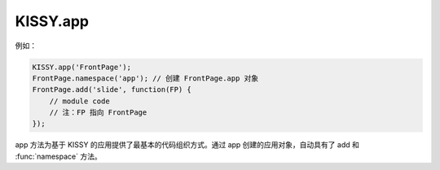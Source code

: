 .. _kissy-app:

.. deprecated:: 1.2

KISSY.app
===============================

.. function:: KISSY.app(name[,sx])

    创建应用对象，为全局 window 中名字为 `name` 的变量。
    
    :param string name: 应用对象名称
    :param object sx: mix 到应用对象的属性以及值。 
    :returns: 创建的应用对象
    :rtype: object
    
例如：

.. code-block:: javascript

    KISSY.app('FrontPage');
    FrontPage.namespace('app'); // 创建 FrontPage.app 对象
    FrontPage.add('slide', function(FP) {
        // module code
        // 注：FP 指向 FrontPage
    });
    
app 方法为基于 KISSY 的应用提供了最基本的代码组织方式。通过 app 创建的应用对象，自动具有了 add 和 :func:`namespace` 方法。

.. deprecated:: 1.2
    简化架构，两层构建应用：应用 = KISSY 环境 + 业务模块。模块通过 :mod:`kissy 1.2 loader <Loader>` 进行命名空间隔离，
    模块统统通过 ``KISSY.add`` 加入 KISSY 环境中。